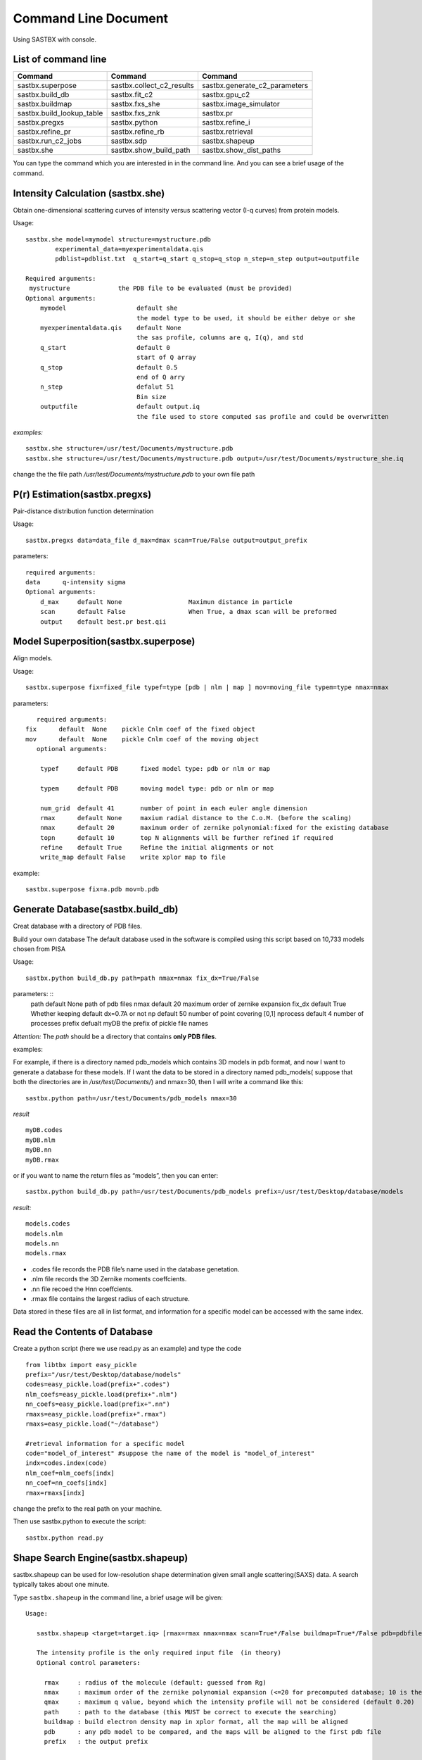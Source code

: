 ==============================
Command Line Document
==============================

Using SASTBX with console.

---------------------------
List of command line
---------------------------

+---------------------------+---------------------------+----------------------------------+
|     Command               | Command                   |  Command                         |
+===========================+===========================+==================================+
|  sastbx.superpose         | sastbx.collect_c2_results |  sastbx.generate_c2_parameters   |
+---------------------------+---------------------------+----------------------------------+
| sastbx.build_db           |  sastbx.fit_c2            |  sastbx.gpu_c2                   |              
+---------------------------+---------------------------+----------------------------------+
|   sastbx.buildmap         | sastbx.fxs_she            |  sastbx.image_simulator          |
+---------------------------+---------------------------+----------------------------------+ 
| sastbx.build_lookup_table | sastbx.fxs_znk            | sastbx.pr                        |
+---------------------------+---------------------------+----------------------------------+
|  sastbx.pregxs            |  sastbx.python            | sastbx.refine_i                  |
+---------------------------+---------------------------+----------------------------------+
|   sastbx.refine_pr        |   sastbx.refine_rb        |     sastbx.retrieval             |
+---------------------------+---------------------------+----------------------------------+
|   sastbx.run_c2_jobs      |    sastbx.sdp             |      sastbx.shapeup              |
+---------------------------+---------------------------+----------------------------------+
| sastbx.she                |   sastbx.show_build_path  |      sastbx.show_dist_paths      |
+---------------------------+---------------------------+----------------------------------+

You can type the command which you are interested in in the command line. And you can see a brief usage of the command.


-----------------------------------
Intensity Calculation (sastbx.she)
-----------------------------------

Obtain one-dimensional scattering curves of intensity versus scattering vector (I-q curves) from protein models.

Usage: ::

	sastbx.she model=mymodel structure=mystructure.pdb 
		experimental_data=myexperimentaldata.qis  
		pdblist=pdblist.txt  q_start=q_start q_stop=q_stop n_step=n_step output=outputfile

	Required arguments:
	 mystructure             the PDB file to be evaluated (must be provided)
 	Optional arguments:
	    mymodel                   default she        
	                              the model type to be used, it should be either debye or she 
	    myexperimentaldata.qis    default None       
	                              the sas profile, columns are q, I(q), and std
	    q_start                   default 0          
	                              start of Q array
	    q_stop                    default 0.5        
	                              end of Q arry
	    n_step                    defalut 51         
	                              Bin size 
	    outputfile                default output.iq  
	                              the file used to store computed sas profile and could be overwritten

*examples:* ::
	
	sastbx.she structure=/usr/test/Documents/mystructure.pdb
	sastbx.she structure=/usr/test/Documents/mystructure.pdb output=/usr/test/Documents/mystructure_she.iq

change the the file path `/usr/test/Documents/mystructure.pdb` to your own file path


----------------------------------
P(r) Estimation(sastbx.pregxs)
----------------------------------

Pair-distance distribution function determination

Usage: ::

	sastbx.pregxs data=data_file d_max=dmax scan=True/False output=output_prefix

parameters: ::

	required arguments:
    	data      q-intensity sigma
	Optional arguments:
	    d_max     default None                  Maximun distance in particle
	    scan      default False                 When True, a dmax scan will be preformed
	    output    default best.pr best.qii    

-----------------------------------------
Model Superposition(sastbx.superpose)
-----------------------------------------

Align models.

Usage: ::

	sastbx.superpose fix=fixed_file typef=type [pdb | nlm | map ] mov=moving_file typem=type nmax=nmax

parameters: ::

	required arguments:
     fix      default  None    pickle Cnlm coef of the fixed object
     mov      default  None    pickle Cnlm coef of the moving object
	optional arguments:
	 
	 typef     default PDB      fixed model type: pdb or nlm or map
	   
	 typem     default PDB      moving model type: pdb or nlm or map 
	 
	 num_grid  default 41       number of point in each euler angle dimension
	 rmax      default None     maxium radial distance to the C.o.M. (before the scaling)
	 nmax      default 20       maximum order of zernike polynomial:fixed for the existing database
	 topn      default 10       top N alignments will be further refined if required
	 refine    default True     Refine the initial alignments or not
	 write_map default False    write xplor map to file

example: ::

	sastbx.superpose fix=a.pdb mov=b.pdb


------------------------------------
Generate Database(sastbx.build_db)
------------------------------------

Creat database with a directory of PDB files.

Build your own database The default database used in the software is compiled using this script based on 10,733 models chosen from PISA

Usage: ::

	sastbx.python build_db.py path=path nmax=nmax fix_dx=True/False

parameters: ::
	path           default None          path of pdb files
	nmax           default 20            maximum order of zernike expansion
	fix_dx         default True          Whether keeping default dx=0.7A or not
	np             default 50            number of point covering [0,1]
	nprocess   	   default 4             number of processes
	prefix         defualt myDB      	 the prefix of pickle file names


*Attention:*
The *path* should be a directory that contains **only PDB files**.


examples:

For example, if there is a directory named pdb_models which contains 3D models in pdb format, and now I want to generate a database for these models. If I want the data to be stored in a directory named pdb_models( suppose that both the directories are in `/usr/test/Documents/`) and nmax=30, then I will write a command like this: ::
	
	sastbx.python path=/usr/test/Documents/pdb_models nmax=30

*result* ::
	
	myDB.codes 
	myDB.nlm 
	myDB.nn 
	myDB.rmax

or if you want to name the return files as “models”, then you can enter: ::

	sastbx.python build_db.py path=/usr/test/Documents/pdb_models prefix=/usr/test/Desktop/database/models

*result:* ::
	
	models.codes 
	models.nlm 
	models.nn 
	models.rmax

* .codes file records the PDB file’s name used in the database genetation.
* .nlm file records the 3D Zernike moments coeffcients.
* .nn file recoed the Hnn coeffcients.
* .rmax file contains the largest radius of each structure.

Data stored in these files are all in list format, and information for a specific model can be accessed with the same index.


-----------------------------------------------
Read the Contents of Database
-----------------------------------------------

Create a python script (here we use read.py as an example) and type the code ::

	from libtbx import easy_pickle
	prefix="/usr/test/Desktop/database/models"
	codes=easy_pickle.load(prefix+".codes")
	nlm_coefs=easy_pickle.load(prefix+".nlm")
	nn_coefs=easy_pickle.load(prefix+".nn")
	rmaxs=easy_pickle.load(prefix+".rmax")
	rmaxs=easy_pickle.load("~/database")
	
	#retrieval information for a specific model
	code="model_of_interest" #suppose the name of the model is "model_of_interest"
	indx=codes.index(code)
	nlm_coef=nlm_coefs[indx]
	nn_coef=nn_coefs[indx]
	rmax=rmaxs[indx]



change the prefix to the real path on your machine.

Then use sastbx.python to execute the script: ::
	
	sastbx.python read.py


-------------------------------------
Shape Search Engine(sastbx.shapeup)
-------------------------------------

sastbx.shapeup can be used for low-resolution shape determination given small angle scattering(SAXS) data. A search typically takes about one minute.  

Type ``sastbx.shapeup`` in the command line, a brief usage will be given:

::

  Usage: 

     sastbx.shapeup <target=target.iq> [rmax=rmax nmax=nmax scan=True*/False buildmap=True*/False pdb=pdbfile path=database_path]  

     The intensity profile is the only required input file  (in theory)  
     Optional control parameters: 

       rmax     : radius of the molecule (default: guessed from Rg)  
       nmax     : maximum order of the zernike polynomial expansion (<=20 for precomputed database; 10 is the default)  
       qmax     : maximum q value, beyond which the intensity profile will not be considered (default 0.20)  
       path     : path to the database (this MUST be correct to execute the searching)  
       buildmap : build electron density map in xplor format, all the map will be aligned  
       pdb      : any pdb model to be compared, and the maps will be aligned to the first pdb file  
       prefix   : the output prefix  


  query {  
    target = None  
      .help = "the experimental intensity profile"  
    nmax = 10  
      .help = "maximum order of zernike polynomial: FIXED for the existing"  
              "database"  
    pdb_files = None  
      .help = "If provided, align this structure to the models"  
    qmax = 0.2  
      .help = "maximum q value where data beyond are disgarded"  
    q_level = 0.01  
      .help = "ratio between I_stop and I_max"  
    q_background = None 
      .help = "the intensity beyond q-background is treated as background" 
    rmax = None
      .help = "estimated rmax of the molecule" 
    scan = True 
      .help = "scan for different rmax?" 
    prefix = "query" 
      .help = "the output prefix"  
    dbpath = None
      .help = "the directory of database file, i.e., the pickle files"
    db_choice = *pisa piqsi allpdb user
      .help = "Data base name"
    db_user_prefix = "mydb"
      .help = "the prefix of database filename"
    buildmap = True
      .help = "align the top models and generate xplor files"
    calc_cc = True
      .help = "calculate Correlation Coefficient or just Coefficient distance"
    smear = True
      .help = "smear the calculated data to remove the spikes (fits better to"
              "expt data)"
    weight = *i s
      .help = "the weights to be used in chi-score calculation"
    delta_q = None
      .help = "linear smearing distance, default is set to q_step*0.1"
    ntop = 10
      .help = "number of top hits returned per search"
    fraction = 0.9
      .help = "fraction in zernike moments calculation on 1-D axis: This is"
              "FIXED, unless the database is changed"
    scale_power = 4
      .help = "Parameter controlling the scale factor calculation. Default"
              "should be good."
  }

Further explanation about usage:    

In the current version, you need to specify the input intensity file and an estimated radius for a query. So the minimal command is in this format:  

``sastbx.shapeup target=input_file rmax=radius``

Other parameters are optional.  

*Here gives an example to illustrate the usage.*

The sastbx_path/source/sastbx/examples folder contains some iq profiles and the corresponding pdb data. Change to that directory, then type  
``sastbx.shapeup target=2e2g_znk.iq rmax=50``  

Radius and shape information are provided in the output.  

In this example, you can see from the output that:

::

  Best rmax found       :   74.15 A  

With no ntop specified, the output gives ten most similar models by default. Pairwise correlation coefficients are calculated and hierarchy clustering is performed with cutoff being 0.80. See this part of the output message:

::

    10 elements,    1 clusters, @cutoff=0.800000
  ( ( ( ( ( ( ( ( 4 3 ) 5 ) 1 ) ( 7 2 ) ) 8 ) 10 ) 9 ) 6 )
  mean_value, max_value, min_value, (max_value-min_value)
  0.929799741509 0.998779418237 0.825467887358 0.173311530879

It says that 10 models are returned and they form only one group.

The returned models are ranked by similarity to the target.  

::

  Rank PDB_code cc (to the given model or the first model):
  1 2ZCT
   2   2H66  0.956
   3   1QMV  0.987
   4   1UUL  0.985
   5   2PN8  0.985
   6   2FB5  0.856
   7   1E2Y  0.958
   8   1J93  0.945
   9   1U3D  0.916
  10   2OB9  0.947

Since no pdb files here, column three lists cc to the first model, pdb_code 2ZCT in this example.

A ccp4 file is generated for each returned model. And models within the same cluster are averaged to a map. You can use `chimera`_ to view the models. Here gives the images of the top 3 models, from left to right.

.. _chimera: https://www.cgl.ucsf.edu/chimera/

.. image:: ./images/image_m1.png 
   :width: 30%
.. image:: ./images/image_m2.png 
   :width: 30%
.. image:: ./images/image_m3.png 
   :width: 30%

One can provide a pdb file and compare the returned models with it.

``sastbx.shapeup target=2e2g_znk.iq rmax=50 pdb=2e2g.pdb``

Now the output shows cc to the model given by the pdb file.

::

  Rank PDB_code cc (to the given model or the first model):
   1   2ZCT  0.997
   2   2H66  0.955
   3   1QMV  0.983
   4   1UUL  0.980
   5   2PN8  0.981
   6   2FB5  0.858
   7   1E2Y  0.956
   8   1J93  0.946
   9   1U3D  0.921
  10   2OB9  0.948

Similarity of the returned models to the target is implied by the high values of cc.

Compare the average_model(ave_1.ccp4, left) to the pdb file provided (2e2g.pdb, right):

  .. image:: ./images/image_ave_1.png
     :width: 30%
  .. image:: ./images/image_2e2gpdb.png
     :width: 30%


::

  Rmax: estimated vs PDB 74.1502812526 72.9867447533















